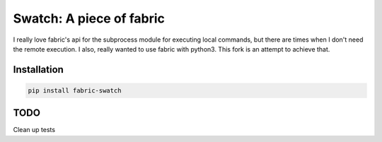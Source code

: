 Swatch: A piece of fabric
=========================
.. image:: https://img.shields.io/pypi/v/fabric_swatch.svg
    :target: https://pypi.python.org/pypi/fabric_swatch

.. image:: https://img.shields.io/pypi/dm/fabric_swatch.svg
        :target: https://pypi.python.org/pypi/fabric_swatch

.. image:: https://travis-ci.org/rtluckie/fabric_swatch.svg?branch=master
    :target: https://travis-ci.org/rtluckie/fabric_swatch



I really love fabric's api for the subprocess module for executing local commands, but there are times when
I don't need the remote execution.  I also, really wanted to use fabric with python3.
This fork is an attempt to achieve that.



Installation
------------

.. code-block:: bash

    pip install fabric-swatch


TODO
----
Clean up tests

